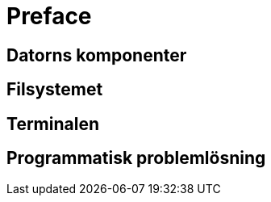 = Preface

== Datorns komponenter

== Filsystemet

== Terminalen

== Programmatisk problemlösning

